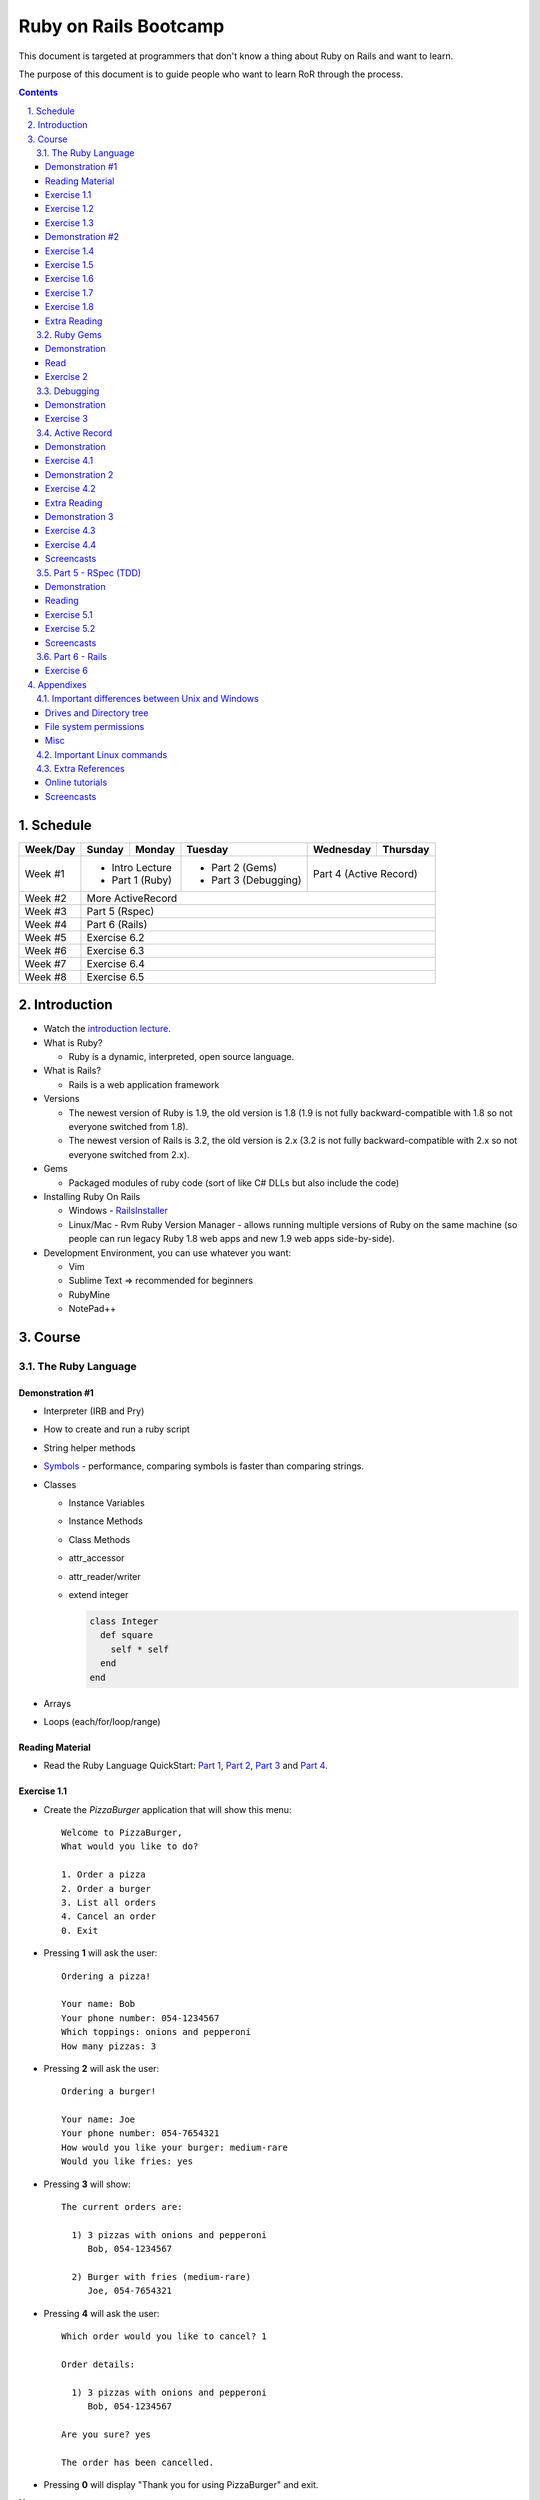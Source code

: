 ======================
Ruby on Rails Bootcamp
======================

.. sectnum::
   :suffix: .
   :depth: 2

This document is targeted at programmers that don't know a thing about Ruby on Rails 
and want to learn.

The purpose of this document is to guide people who want to learn RoR through the process.

.. contents::

Schedule
=========

+----------+----------------------+----------------+----------------------+-------------------+------------------+
| Week/Day |      Sunday          |     Monday     |     Tuesday          |     Wednesday     |     Thursday     |
+==========+======================+================+======================+===================+==================+
| Week #1  | * Intro Lecture                       | * Part 2 (Gems)      | Part 4 (Active Record)               |
|          | * Part 1 (Ruby)                       | * Part 3 (Debugging) |                                      |
+----------+----------------------+----------------+----------------------+-------------------+------------------+
| Week #2  | More ActiveRecord                                                                                   |
|          |                                                                                                     |
+----------+----------------------+----------------+----------------------+-------------------+------------------+
| Week #3  | Part 5 (Rspec)                                                                                      |
|          |                                                                                                     |
+----------+----------------------+----------------+----------------------+-------------------+------------------+
| Week #4  | Part 6 (Rails)                                                                                      |
|          |                                                                                                     |
+----------+----------------------+----------------+----------------------+-------------------+------------------+
| Week #5  | Exercise 6.2                                                                                        |
|          |                                                                                                     |
+----------+----------------------+----------------+----------------------+-------------------+------------------+
| Week #6  | Exercise 6.3                                                                                        |
|          |                                                                                                     |
+----------+----------------------+----------------+----------------------+-------------------+------------------+
| Week #7  | Exercise 6.4                                                                                        |
|          |                                                                                                     |
+----------+----------------------+----------------+----------------------+-------------------+------------------+
| Week #8  | Exercise 6.5                                                                                        |
|          |                                                                                                     |
+----------+----------------------+----------------+----------------------+-------------------+------------------+

Introduction
============

* Watch the `introduction lecture <intro.html>`_.

* What is Ruby? 

  * Ruby is a dynamic, interpreted, open source language.

* What is Rails?

  * Rails is a web application framework

* Versions

  * The newest version of Ruby is 1.9, the old version is 1.8 
    (1.9 is not fully backward-compatible with 1.8 so not everyone switched from 1.8).
  * The newest version of Rails is 3.2, the old version is 2.x
    (3.2 is not fully backward-compatible with 2.x so not everyone switched from 2.x).

* Gems

  * Packaged modules of ruby code (sort of like C# DLLs but also include the code)

* Installing Ruby On Rails

  * Windows - `RailsInstaller <http://railsinstaller.org/>`_
  * Linux/Mac - Rvm
    Ruby Version Manager - allows running multiple versions of Ruby on the same machine
    (so people can run legacy Ruby 1.8 web apps and new 1.9 web apps side-by-side).

* Development Environment, you can use whatever you want:

  * Vim
  * Sublime Text => recommended for beginners
  * RubyMine
  * NotePad++

Course
======

The Ruby Language
-----------------

Demonstration #1
~~~~~~~~~~~~~~~~

* Interpreter (IRB and Pry)
* How to create and run a ruby script
* String helper methods
* `Symbols <http://www.troubleshooters.com/codecorn/ruby/symbols.htm>`_ - performance,
  comparing symbols is faster than comparing strings.
* Classes

  * Instance Variables
  * Instance Methods
  * Class Methods
  * attr_accessor
  * attr_reader/writer
  * extend integer

    .. code-block:: ruby

        class Integer
          def square
            self * self
          end
        end

* Arrays
* Loops (each/for/loop/range)

Reading Material
~~~~~~~~~~~~~~~~
* Read the Ruby Language QuickStart: 
  `Part 1 <http://www.ruby-lang.org/en/documentation/quickstart>`_, 
  `Part 2 <http://www.ruby-lang.org/en/documentation/quickstart/2>`_, 
  `Part 3 <http://www.ruby-lang.org/en/documentation/quickstart/3>`_ and
  `Part 4 <http://www.ruby-lang.org/en/documentation/quickstart/4>`_.

Exercise 1.1
~~~~~~~~~~~~~

* Create the `PizzaBurger` application that will show this menu::

    Welcome to PizzaBurger,
    What would you like to do?

    1. Order a pizza
    2. Order a burger
    3. List all orders
    4. Cancel an order
    0. Exit

* Pressing **1** will ask the user::

    Ordering a pizza!

    Your name: Bob
    Your phone number: 054-1234567
    Which toppings: onions and pepperoni
    How many pizzas: 3

* Pressing **2** will ask the user::

    Ordering a burger!

    Your name: Joe
    Your phone number: 054-7654321
    How would you like your burger: medium-rare
    Would you like fries: yes
      
* Pressing **3** will show::
        
    The current orders are:
    
      1) 3 pizzas with onions and pepperoni
         Bob, 054-1234567

      2) Burger with fries (medium-rare)
         Joe, 054-7654321

* Pressing **4** will ask the user::
        
    Which order would you like to cancel? 1

    Order details:

      1) 3 pizzas with onions and pepperoni
         Bob, 054-1234567

    Are you sure? yes

    The order has been cancelled.
      
* Pressing **0** will display "Thank you for using PizzaBurger" and exit.

**Notes:**

* Create the following classes:

  * ``PizzaBurger``

    * has a method named ``menu`` which shows the menu.
    * has an instance (member) variable named ``orders`` which will contain all of the orders.

  * ``PizzaOrder`` - contains the parameters for a pizza order.
  * ``BurgerOrder`` - contains the parameters for a pizza order.

* Do not concatenate strings (``"123" + x``), use ``"123#{x}"``.
* Override the ``to_s`` method for ``PizzaOrder`` and ``BurderOrder`` to display the details
* Validate all of the user input, if invalid show error messages and ask to enter again.

Exercise 1.2
~~~~~~~~~~~~~

* Read `Jamming with Ruby YAML <http://juixe.com/techknow/index.php/2009/10/08/jamming-with-ruby-yaml/>`_ and
  `YAML Tutorial <http://rhnh.net/2011/01/31/yaml-tutorial>`_

* Enhance exercise #1.1 to store (and load) the orders to a yaml file.

Exercise 1.3
~~~~~~~~~~~~~

* Read `How to create and use Hashes in Ruby <http://ruby.about.com/od/rubyfeatures/a/hashes.htm>`_.
 
* add the following option to the menu::

      5. List all clients

* add a new class: ``Client`` with three attributes:
  
  * name
  * phone
  * address

* when ordering a pizza or a burger, ask for the phone number first

  * if it doesn't exist, ask for the client's name and address
  * if it does exist, say "Welcome back {client's name}"

* store only the phone number in the orders
* store the clients in a hash inside the PizzaBurger class

Demonstration #2
~~~~~~~~~~~~~~~~

* method argument starting with "*"
* Arrays/Hashes: min/max/group_by
* Singleton Pattern
* Modules and Classes
* Include and Extend
* missing_method
* Show `How and why to avoid nil <https://www.destroyallsoftware.com/screencasts/catalog/how-and-why-to-avoid-nil>`_

Exercise 1.4
~~~~~~~~~~~~~

* Read `Ruby Singleton Pattern <http://dalibornasevic.com/posts/9-ruby-singleton-pattern-again>`_ (by Dalibor Nasevic)
* Read `Include vs Extend <http://railstips.org/blog/archives/2009/05/15/include-vs-extend-in-ruby/>`_ (by John Nunemaker)
* Convert PizzaBurger to a singleton using the Ruby Singleton module technique

Exercise 1.5
~~~~~~~~~~~~~

* Convert PizzaBurger to a singleton using the Module technique (as seen in the "Ruby Singleton Pattern" article)

Exercise 1.6
~~~~~~~~~~~~~

* Change PizzaOrder and BurgerOrder from standard inheritance to module-based composition
  (convert Order to a module)

Exercise 1.7
~~~~~~~~~~~~~

* Read about `missing_method <http://www.sitepoint.com/lets-get-meta-missing-method/>`_ (by Myles Eftos)
* Move the save/load to yaml code to a class named ``PizzaBurgerData``
  with two methods: 

  * ``initialize`` - loads from yaml (if it exists)
  * ``save`` - saves to yaml

* Use ``missing_method`` to allow accessing values in the hash directly

  .. code-block:: ruby
    
      data = PizzaBurgerData.new
      data.orders # will return @hash[:orders]


Exercise 1.8
~~~~~~~~~~~~~~~~~~~

* Read `Declaratively Adding Methods to a Class <http://www.vitarara.org/cms/ruby_metaprogamming_declaratively_adding_methods_to_a_class>`_ (by Mark Menard)
* Read `attr_accessor meta programming <http://ghouston.blogspot.com/2006/05/attraccessor-meta-programming.html>`_ (by Greg Houston)
* Implement your own version attr_accessor
* Implement your own version class_attr_accessor
  (same as attr_accessor but creates a static property)

Extra Reading
~~~~~~~~~~~~~

* `Github Ruby Styleguide <https://github.com/styleguide/ruby>`_
* `Advanced Ruby Arrays <http://www.techotopia.com/index.php/Advanced_Ruby_Arrays>`_
* `Understanding map and reduce <http://railspikes.com/2008/8/11/understanding-map-and-reduce>`_ (by Jon Dahl)
* `A Wealth of Ruby loops and Iterators <http://www.skorks.com/2009/09/a-wealth-of-ruby-loops-and-iterators/>`_ (by Alan Skorkin).
* `Ruby Procs and Lambdas <http://www.skorks.com/2010/05/ruby-procs-and-lambdas-and-the-difference-between-them/>`_ (by Alan Skorkin).

Ruby Gems
------------------

Demonstration
~~~~~~~~~~~~~

* difference between ``require``, ``require_relative`` and ``load``:

  * ``require 'name'`` - relative to $LOAD_PATH
  * ``require './...'`` - relative to the curent working path
  * ``require_relative '...'`` - relative to the path of the current file
  * ``load '...'`` - loads a file (even if it's already loaded)

* install a gem
* create a Gemfile
* run bundle install
* use Gemfile groups
* watch the `bundler screencast <http://railscasts.com/episodes/201-bundler-revised>`_.

Read
~~~~

* A gem is a ruby plugin
* To install a single gem::

    gem install gem-name-here

* A single project uses multiple gems and in order to manage gem dependencies
  and simplify deployment of a rails app we use a tool called *Bundler*.

* Bundler uses a file called *Gemfile*:

  .. code-block:: ruby

      # this line tells bundler to use "http://rubygems.org" as the gem repository
      # (if you wish to use an offline repository, replace this url with your own)
      source 'http://rubygems.org'

      # this tells bundler to load the "rails" gem and all of its dependencies
      gem 'rails'

      # these gems will only be required for development 
      # (when deploying a production environment these won't be loaded)
      group :development do
        gem 'debugger'
        gem 'guard-livereload'
      end

* After creating the Gemfile, run the command ``bundle install`` to install the gems.

Exercise 2
~~~~~~~~~~

* Create a new folder
* Create a file called "Gemfile" and the following gems to it:

  * rails
  * rspec-rails
  * debugger

* Run ``bundle install``, you should see "Your bundle is complete! ..."

**Notes:**

* If it complains that there is no source, then add the source line (``source 'url-for-gem-server'``)
  at the beginning of the file.

* You can run a local gem server by running ``gem server`` in a terminal (the url for this server will be *http://localhost:8808*).

Debugging
------------------

Demonstration
~~~~~~~~~~~~~

* debug a simple script
  
  * run via rdebug
  * add breakpoint ('debugger')
  * run via simple script (require 'debugger')
  * help
  * autolist
  * autoeval

* use irb within the debugger
* use pry within the debugger

Exercise 3
~~~~~~~~~~

* Read `Ruby debug in 30 seconds <http://pivotallabs.com/users/chad/blog/articles/366-ruby-debug-in-30-seconds-we-don-t-need-no-stinkin-gui->`_
  (skip "Install the latest gem" and "Install the cheatsheet"
* References:

  * `Pry Wiki <https://github.com/pry/pry/wiki/>`_.

* Debug the PizzaBurger application.

  * run it in debug mode 
  * run it normal mode (with breakpoints)


Active Record
----------------------

Demonstration
~~~~~~~~~~~~~

* Database generation script
  
  * Connect to database
  * Create a migration
  * Run migrations

* Connect to database

  * create a model
  * add item
  * remove item

* Basic validations
* Associations:

  * has_one / belongs_to
  * has_many
  * has_many, :dependent => :destroy

* Important notes:

  * If you want to modify/create a table and then modify/create objects
    you must run ``{Model}.reset_column_information``
    (from `stack overflow <http://stackoverflow.com/questions/8935350/rails-3-1-cant-write-to-column-in-same-migration-that-adds-it>`_).

  * don't use attr_accessor for model attributes (it will override active record's default implementation).

  * beware of *mass assignment*: (quote from comment by steve3210)

      This isn't actually a hole in rails..  If you use mass assignment, you need to protect attributes you don't want assigned with attr_protected on your model.

      If you don't want people to do this:

      .. code-block:: ruby

          @user.update_attributes({ :favorite_color => 'blue', 
                                    :password => 'hacked'})

      You need to do this:

      .. code-block:: ruby

          class User < ActiveRecord::Base
            attr_protected :password
          end

* `ActiveRecord demonstration code <https://github.com/elentok/ror-bootcamp/tree/gh-pages/exercises/active_record>`_.

Exercise 4.1
~~~~~~~~~~~~

* Create a file called ~/.pryrc and put these lines in the file:

  .. code-block:: ruby

      require 'logger'
      require 'active_record'
      ActiveRecord::Base.logger = Logger.new(STDOUT)

  This will show you the SQL code of every query.

* Read chapters 1-2 of `Association Basics <http://guides.rubyonrails.org/association_basics.html>`_

* Modify PizzaBurger to store the orders to an SQLite database using ActiveRecord.
  
Demonstration 2
~~~~~~~~~~~~~~~

* custom validations (using :validate)
* callbacks (before_save, before_validation)
* Setting a variable during the before_validation callback: 
  Use ``self`` when accessing the attribute.
  (see `trying to set a variable in before_validation but it isn't working <http://stackoverflow.com/questions/6065860/trying-to-set-a-variable-in-before-validation-but-it-isnt-working>`_).

Exercise 4.2
~~~~~~~~~~~~

* Read chapters 1-4 of `Validations <http://guides.rubyonrails.org/active_record_validations_callbacks.html>`_

* Add validations to the PizzaBurger models

Extra Reading
~~~~~~~~~~~~~

* Read the rest of `Validations <http://guides.rubyonrails.org/active_record_validations_callbacks.html>`_

Demonstration 3
~~~~~~~~~~~~~~~

* Single Table Inheritance
* Multi-Table (sort-of)Inheritance

  * Using composition
  * Using polymorphic associations

Exercise 4.3
~~~~~~~~~~~~

* Read the rest of `Association Basics <http://guides.rubyonrails.org/association_basics.html>`_

* Use single table inheritance to implement ``PizzaOrder`` and ``BurgerOrder``.

Exercise 4.4
~~~~~~~~~~~~

* Now use polymorphic associations

Screencasts
~~~~~~~~~~~

* Watch `What goes in Active Records <https://www.destroyallsoftware.com/screencasts/catalog/what-goes-in-active-records>`_
* Watch `What goes in Active Records Part 2 <https://www.destroyallsoftware.com/screencasts/catalog/what-goes-in-active-records-part-2>`_

Part 5 - RSpec (TDD)
--------------------

Demonstration
~~~~~~~~~~~~~

* How to run rspec

* `String Calcluator kata <http://www.21apps.com/agile/tdd-kata-by-example-video/>`_:

  * Add(string numbers)

    * "" => 0
    * "1" => 1
    * "1,2" => 3
    * "1,2,3....."
    * "1\\n,2,3"
    * "1,\\n" => raise ArgumentError
    * "1,2,-4" => raise ArgumentError(negatives are not allowed)

* Client and Order, when creating an order, it sets the associated client.

* `rspec demonstration code <https://github.com/elentok/ror-bootcamp/tree/gh-pages/exercises/rspec>`_.

Reading
~~~~~~~

* `A Unit-testing framework in 44 lines <http://www.skorks.com/2011/02/a-unit-testing-framework-in-44-lines-of-ruby/>`_
* Reference - `RSpec documentation <https://www.relishapp.com/rspec>`_

Exercise 5.1
~~~~~~~~~~~~

* Implement `Conway's Game of Life <http://en.wikipedia.org/wiki/Conway's_Game_of_Life>`_ using TDD and rspec.

Exercise 5.2
~~~~~~~~~~~~

In this exercise, you will implement a simple shop, with a shopping cart, products and orders.

* Add these three ActiveRecord models to store the data:

  * Order (fields: credit_card)
  * Product (fields: name, price)
  * LineItem (fields: order_id, product_id, quantity)

* Implement the following menu::

    1. Add product
    2. List all products
    3. Add to shopping cart
    4. Empty shopping cart
    5. Checkout
    0. Exit
  

  * The "Checkout" item will:
   
    * ask the user for a credit card number
    * creates an order from the shopping cart
    * moves the line items to the new order
    * empties the cart in the session


Screencasts
~~~~~~~~~~~

* Watch `Building RSpec from scratch <https://www.destroyallsoftware.com/screencasts/catalog/building-rspec-from-scratch>`_
* Watch `Growing a test suite <https://www.destroyallsoftware.com/screencasts/catalog/growing-a-test-suite>`_
* Watch `Stubbing unloaded dependencies <https://www.destroyallsoftware.com/screencasts/catalog/stubbing-unloaded-dependencies>`_
* Watch `Shorter class syntax <https://www.destroyallsoftware.com/screencasts/catalog/shorter-class-syntax>`_
* Watch `Three Test Shapes <https://www.destroyallsoftware.com/screencasts/catalog/three-test-shapes>`_
* Watch `When to generalize in TDD <https://www.destroyallsoftware.com/screencasts/catalog/three-test-shapes>`_

Part 6 - Rails
--------------

* Read the "Agile Web Developement with Rails" book and do the exercises.
* Watch the `Understanding the Asset Pipeline screencast <http://railscasts.com/episodes/279-understanding-the-asset-pipeline>`_.

Exercise 6
~~~~~~~~~~

* Rewrite PizzaBurger as a web application

Appendixes
=======================

Important differences between Unix and Windows
-----------------------------------------------

Drives and Directory tree
~~~~~~~~~~~~~~~~~~~~~~~~~
There is notion of drive C:, D:, etc. 
The directory tree has a single root, and it looks like this:

  * ``/bin`` - basic shell commands (ls, mv, cp, mkdir, ...)
  * ``/sbin`` - hardcore system binaries (file system stuff, low-level hardware management, ...)
  * ``/lib`` - low-level libraries (kernel modules, ...)
  * ``/dev`` - ??? (how to explain...)
  * ``/proc`` - ??? (how to explain...)
  * ``/var`` - cache, logs, etc...
  * ``/tmp`` - temporary files
  * ``/usr`` - application-level
    
    * ``/usr/bin`` - application binaries
    * ``/usr/lib`` - application libraries
    * ``/usr/share`` - application resources

      * ``/usr/share/doc`` - application documentation
    
  * ``/home`` - contains the home directories of each user:
    
    * when logged in as the user "bob", the environment variable $HOME will usually be "/home/bob"
    * the home directory can be referenced using the tilda (~) symbol, so running::
     
          cd ~/projects/myproject

      will change the current directory to */home/bob/projects/myproject*

File system permissions
~~~~~~~~~~~~~~~~~~~~~~~
  
  * each file is owned by a user
  * each file belongs to a group
  * there are 3 types of permissions:
    
    * read (r)
    * write (w)
    * execute (x)

      * when a file is set as executable you can run it by typing ``./filename`` in the terminal
      * when a directory is set as executable you can open it and see its contents

  * these three permissions are defined for these three entities:

    * owner - the user that owns this file
    * group - the group this file belongs to
    * other - all other users

  * you can see the permissions of a file by running ``ls -l``
  * if I run ``ls -l`` on this document's directory I will get the following::

      drwxrwxr-x 2 david david  4096 Apr 29 16:07 exercises
      -rw-rw-r-- 1 david david   720 Apr 30 09:24 Guardfile
      -rw-rw-r-- 1 david david 18493 May  2 09:48 index.html
      -rw-rw-r-- 1 david david 10212 May  2 09:48 index.rst
      -rw-rw-r-- 1 david david   259 Apr 30 09:19 README
      -rwxrwxr-x 1 david david  2089 Apr 30 09:16 rst2html-pygments.py
      drwxrwxr-x 2 david david  4096 May  1 16:53 style

    these are the permissions on the "index.rst" file are "-rw-rw-r--":

    * the owner (david) can read and write it
    * the group (david) can read and write it (yes, the group is also called "david", 
      when installing Ubuntu it automatically creates a user and a group by the same name).
    * other users can only read it

  * sometimes you might see permissions written using 3 digits, like 754:

    * each digit is actually the sum of the following:

      * executable = 1
      * writeable = 2
      * readable = 4

    * the 1st digit is the user permissions
    * the 2st digit is the group permissions
    * the 3st digit is the permissions for all other users

    * so 754 means:
      
      * read/write/execute-able by the user (7=1+2+4)
      * read/execute-able by the group (5=1+4)
      * readable by other users (4)

Misc
~~~~~~~

1. file names are case sensitive, so a directory can contain two files named "Bob" and "bob".

Important Linux commands
-------------------------

* To see help for a command just run "``name-of-command --help``"
* ``ls`` - shows a list of the files in the current directory
* ``cd /path/to/other/directory`` - changes the current directory
* ``pwd`` - shows the current directory
* ``chmod`` - changes the permissions on a file, examples:

  * ``chmod u=rwx myfile`` - make myfile read/write/execute-able by the owning user
  * ``chmod g=rx myfile`` - make myfile read/execute-able by the group
  * ``chmod o=r myfile`` - make myfile readable by all other users
  * ``chmod -R u=rwx mydir`` - make mydir and all of its contents (files and directories) 
    read/write/execute-able by the owning user.

* ``rm file`` - delete a file

  * ``rm -R dir`` - delete a directory and all of its contents

* ``mv source-file target-file`` - moves (or renames) a file
* ``mv source-file target-directory/`` - moves the files into *target-directory*
* ``cp source-file target-file`` - copy a file

Extra References
-----------------------------

Online tutorials
~~~~~~~~~~~~~~~~~~~
1. TryRuby: http://tryruby.org/
2. http://railsforzombies.org/ (it's a hands-on online course)

Screencasts
~~~~~~~~~~~
* http://railscasts.com/episodes/318-upgrading-to-rails-3-2
* http://railscasts.com/episodes/285-spork
* http://railscasts.com/episodes/324-passing-data-to-javascript
* http://railscasts.com/episodes/334-compass-css-sprites
* `Debugging ruby screencast <http://railscasts.com/episodes/54-debugging-ruby-revised>`_.


